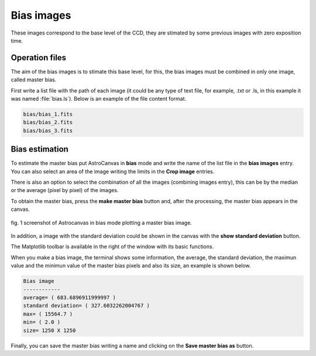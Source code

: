 Bias images
***********

These images correspond to the base level of the CCD, they are stimated by some previous images with zero exposition time.

Operation files
---------------

The aim of the bias images is to stimate this base level, for this, the bias images must be combined in only one image, called master bias.

First write a list file with the path of each image (it could be any type of text file, for example, .txt or .ls, in this example it was named :file:`bias.ls`). Below is an example of the file content format.

.. code-block:: text

   bias/bias_1.fits  
   bias/bias_2.fits
   bias/bias_3.fits

Bias estimation
---------------

To estimate the master bias put AstroCanvas in **bias** mode and write the name of the list file in the **bias images** entry. You can also select an area of the image writing the limits in the **Crop image** entries.

There is also an option to select the combination of all the images (combining images entry), this can be by the median or the average (pixel by pixel) of the images.

To obtain the master bias, press the **make master bias** button and, after the processing, the master bias appears in the canvas.

.. figure:: figures/fig1.png
   :align: center

   ..

   fig. 1 screenshot of Astrocanvas in bias mode plotting a master bias image.

In addition, a image with the standard deviation could be shown in the canvas with the **show standard deviation** button.

The Matplotlib toolbar is available in the right of the window with its basic functions.

When you make a bias image, the terminal shows some information, the average, the standard deviation, the maximun value and the minimun value of the master bias pixels and also its size, an example is shown below. 

.. code-block:: bash 

   Bias image
   ------------
   average= ( 683.6896911999997 )
   standard deviation= ( 327.6032262004767 )
   max= ( 15564.7 )
   min= ( 2.0 )
   size= 1250 X 1250

Finally, you can save the master bias writing a name and clicking on the **Save master bias as** button.